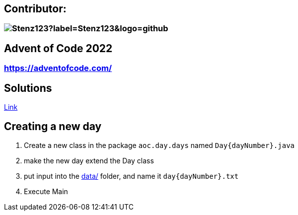 // the document title is moved to a 0-level heading to allow the logo to be placed above the title on GitHub
:toc-placement!:  // prevents the generation of the doc at this position, so it can be printed afterwards
:sourcedir: src/main/java
:icons: font
:toc: left
:experimental:
:doctype: book
:important-caption: :heavy_exclamation_mark:

== Contributor:
=== image:https://img.shields.io/github/followers/Stenz123?label=Stenz123&logo=github[]

== Advent of Code 2022
=== https://adventofcode.com/

== Solutions
link:src/aoc/day/days/[Link]

== Creating a new day
. Create a new class in the package `aoc.day.days` named `Day{dayNumber}.java`
. make the new day extend the Day class
. put input into the link:data/[] folder, and name it `day{dayNumber}.txt`
. Execute Main
